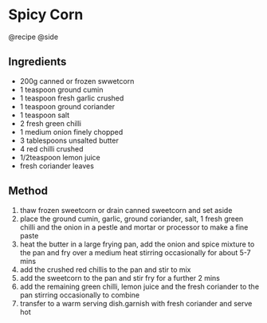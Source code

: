 * Spicy Corn
@recipe @side

** Ingredients

- 200g canned or frozen swwetcorn
- 1 teaspoon ground cumin
- 1 teaspoon fresh garlic crushed
- 1 teaspoon ground coriander
- 1 teaspoon salt
- 2 fresh green chilli
- 1 medium onion finely chopped
- 3 tablespoons unsalted butter
- 4 red chilli crushed
- 1/2teaspoon lemon juice
- fresh coriander leaves

** Method

1. thaw frozen sweetcorn or drain canned sweetcorn and set aside
2. place the ground cumin, garlic, ground coriander, salt, 1 fresh green chilli and the onion in a pestle and mortar or processor to make a fine paste
3. heat the butter in a large frying pan, add the onion and spice mixture to the pan and fry over a medium heat stirring occasionally for about 5-7 mins
4. add the crushed red chillis to the pan and stir to mix
5. add the sweetcorn to the pan and stir fry for a further 2 mins
6. add the remaining green chilli, lemon juice and the fresh coriander to the pan stirring occasionally to combine
7. transfer to a warm serving dish.garnish with fresh coriander and serve hot
